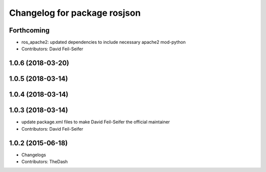 ^^^^^^^^^^^^^^^^^^^^^^^^^^^^^
Changelog for package rosjson
^^^^^^^^^^^^^^^^^^^^^^^^^^^^^

Forthcoming
-----------
* ros_apache2: updated dependencies to include necessary apache2 mod-python
* Contributors: David Feil-Seifer

1.0.6 (2018-03-20)
------------------

1.0.5 (2018-03-14)
------------------

1.0.4 (2018-03-14)
------------------

1.0.3 (2018-03-14)
------------------
* update package.xml files to make David Feil-Seifer the official maintainer
* Contributors: David Feil-Seifer

1.0.2 (2015-06-18)
------------------
* Changelogs
* Contributors: TheDash
